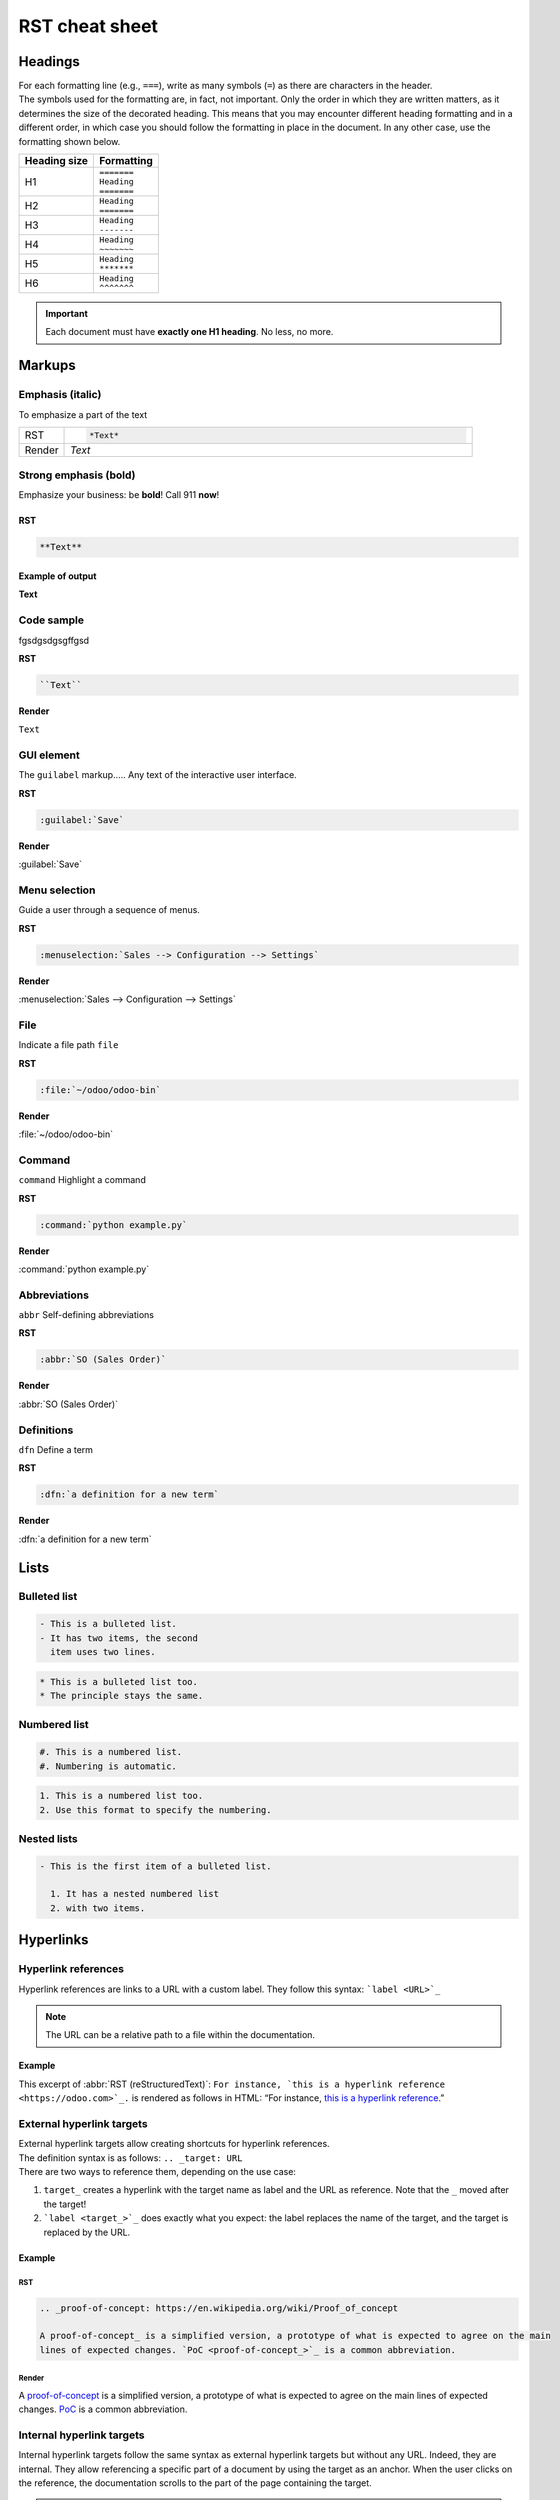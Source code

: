 ===============
RST cheat sheet
===============

.. _contributing/headings:

Headings
========

| For each formatting line (e.g., ``===``), write as many symbols (``=``) as there are characters in
  the header.
| The symbols used for the formatting are, in fact, not important. Only the order in which they are
  written matters, as it determines the size of the decorated heading. This means that you may
  encounter different heading formatting and in a different order, in which case you should follow
  the formatting in place in the document. In any other case, use the formatting shown below.

+--------------+---------------+
| Heading size | Formatting    |
+==============+===============+
| H1           | | ``=======`` |
|              | | ``Heading`` |
|              | | ``=======`` |
+--------------+---------------+
| H2           | | ``Heading`` |
|              | | ``=======`` |
+--------------+---------------+
| H3           | | ``Heading`` |
|              | | ``-------`` |
+--------------+---------------+
| H4           | | ``Heading`` |
|              | | ``~~~~~~~`` |
+--------------+---------------+
| H5           | | ``Heading`` |
|              | | ``*******`` |
+--------------+---------------+
| H6           | | ``Heading`` |
|              | | ``^^^^^^^`` |
+--------------+---------------+

.. important::
   Each document must have **exactly one H1 heading**. No less, no more.

.. _contributing/markups:

Markups
=======

.. _contributing/markups/italic:

Emphasis (italic)
-----------------

To emphasize a part of the text

.. list-table::
   :widths: 10 90

   * - RST
     - .. code-block:: rst

          *Text*

   * - Render
     - *Text*

.. _contributing/markups/bold:

Strong emphasis (bold)
----------------------

Emphasize your business: be **bold**! Call 911 **now**!

RST
~~~

.. code-block:: rst

   **Text**

Example of output
~~~~~~~~~~~~~~~~~

**Text**

.. _contributing/markups/code-sample:

Code sample
-----------

fgsdgsdgsgffgsd

**RST**

.. code-block:: rst

   ``Text``

**Render**

``Text``

.. _contributing/markups/guilabel:

GUI element
-----------

The ``guilabel`` markup.....
Any text of the interactive user interface.

**RST**

.. code-block:: rst

   :guilabel:`Save`

**Render**

:guilabel:`Save`

.. _contributing/markups/menuselection:

Menu selection
--------------

Guide a user through a sequence of menus.

**RST**

.. code-block:: rst

   :menuselection:`Sales --> Configuration --> Settings`

**Render**

:menuselection:`Sales --> Configuration --> Settings`

.. _contributing/markups/file:

File
----

Indicate a file path
``file``

**RST**

.. code-block:: rst

   :file:`~/odoo/odoo-bin`

**Render**

:file:`~/odoo/odoo-bin`

.. _contributing/markups/command:

Command
-------
``command``
Highlight a command

**RST**

.. code-block:: rst

   :command:`python example.py`

**Render**

:command:`python example.py`

.. _contributing/markups/abbreviations:

Abbreviations
-------------

``abbr``
Self-defining abbreviations

**RST**

.. code-block:: rst

   :abbr:`SO (Sales Order)`

**Render**

:abbr:`SO (Sales Order)`

.. _contributing/markups/definitions:

Definitions
-----------

``dfn``
Define a term

**RST**

.. code-block:: rst

   :dfn:`a definition for a new term`

**Render**

:dfn:`a definition for a new term`

.. _contributing/lists:

Lists
=====

.. _contributing/bulleted-list:

Bulleted list
-------------

.. code-block:: rst

   - This is a bulleted list.
   - It has two items, the second
     item uses two lines.

.. code-block:: rst

   * This is a bulleted list too.
   * The principle stays the same.

.. _contributing/numbered-list:

Numbered list
-------------

.. code-block:: rst

   #. This is a numbered list.
   #. Numbering is automatic.

.. code-block:: rst

   1. This is a numbered list too.
   2. Use this format to specify the numbering.

.. _contributing/nested-list:

Nested lists
------------

.. code-block:: rst

   - This is the first item of a bulleted list.

     1. It has a nested numbered list
     2. with two items.

.. _contributing/hyperlinks:

Hyperlinks
==========

.. _contributing/hyperlink-references:

Hyperlink references
--------------------

Hyperlink references are links to a URL with a custom label. They follow this syntax:
```label <URL>`_``

.. note::
   The URL can be a relative path to a file within the documentation.

Example
~~~~~~~

This excerpt of :abbr:`RST (reStructuredText)`: ``For instance, `this is a hyperlink reference
<https://odoo.com>`_.`` is rendered as follows in HTML: “For instance, `this is a hyperlink
reference <https://odoo.com>`_.”

.. _contributing/external-hyperlink-targets:

External hyperlink targets
--------------------------

| External hyperlink targets allow creating shortcuts for hyperlink references.
| The definition syntax is as follows: ``.. _target: URL``
| There are two ways to reference them, depending on the use case:

#. ``target_`` creates a hyperlink with the target name as label and the URL as reference. Note that
   the ``_`` moved after the target!
#. ```label <target_>`_`` does exactly what you expect: the label replaces the name of the target,
   and the target is replaced by the URL.

Example
~~~~~~~

RST
***

.. code-block:: rst

   .. _proof-of-concept: https://en.wikipedia.org/wiki/Proof_of_concept

   A proof-of-concept_ is a simplified version, a prototype of what is expected to agree on the main
   lines of expected changes. `PoC <proof-of-concept_>`_ is a common abbreviation.

Render
******

A `proof-of-concept <https://en.wikipedia.org/wiki/Proof_of_concept>`_ is a simplified version, a
prototype of what is expected to agree on the main lines of expected changes. `PoC
<https://en.wikipedia.org/wiki/Proof_of_concept>`_ is a common abbreviation.

.. _contributing/internal-hyperlink-targets:

Internal hyperlink targets
--------------------------

Internal hyperlink targets follow the same syntax as external hyperlink targets but without any URL.
Indeed, they are internal. They allow referencing a specific part of a document by using the target
as an anchor. When the user clicks on the reference, the documentation scrolls to the part of the
page containing the target.

.. important::
   Targets can be referenced from other files than the ones in which they are defined.

| The definition syntax is: ``.. _target:``
| There are two ways to reference them, both using the ``ref`` directive:

#. ``:ref:`target``` creates a hyperlink to the anchor with the heading defined below as label.
#. ``:ref:`label <target>``` creates a hyperlink to the anchor with the given label.

See :ref:`contributing/relative-links` to learn how to write proper relative links for internal
references.

.. note::
  Notice that there is no ``_`` at the end, as it is done with :ref:`hyperlink targets
  <contributing/hyperlink-references>`.

Example
~~~~~~~

RST
***

.. code-block:: rst

   .. _sales/quotation/start-of-page:

   This can easily be done by creating a new product, see :ref:`product` for additional help.

   .. _sales/quotation/product:

   How to create a product?
   =========================

   As explained at the :ref:`start of the page <sales/quotation/start-of-page>`, ...

Render
******

This can easily be done by creating a new product, see `How to create a product?
<https://example.com/product>`_ for additional help.

**How to create a product?**

As explained at the `start of the page <https://example.com/scroll-to-start-of-page>`_, ...

.. _contributing/implicit-hyperlink-targets:

Implicit hyperlink targets
--------------------------

| Implicit hyperlink targets are a special kind of internal hyperlink targets: they are
  automatically generated by section titles, footnotes, etc. Consequently, they don’t have a
  definition syntax.
| They can be referenced the same first way as external hyperlink targets by using the name of the
  section title as URL.

Example
~~~~~~~

RST
***

.. code-block:: rst

   This can easily be done by creating a new user, see `How to create a new user?`_ for
   additional help.  ...

Render
******

This can easily be done by creating a new user, see `How to create a new user?
<https://example.com/how-to-create-a-user>`_ for additional help. ...

.. _contributing/doc:

The ``doc`` directive
---------------------

| The ``doc`` directive allows referencing a documentation page wherever it is in the file tree
  through a relative file path.
| As usual, there are two ways to use the directive:

#. ``:doc:`path_to_doc_page``` creates a hyperlink reference to the documentation page with the
   title of the page as label.
#. ``:doc:`label <path_to_doc_page>``` creates a hyperlink reference to the documentation page with
   the given label.

Example
~~~~~~~

RST
***

.. code-block:: rst

   Please refer to :doc:`this documentation <customer_invoices>` and to
   :doc:`../sales/sales/invoicing/proforma`.

Render
******

Please refer to `this documentation <https://example.com/doc/accounting/invoices.html>`_ and to
`Send a pro-forma invoice <https://example.com/doc/sales/proforma.html>`_.

.. _contributing/download:

The ``download`` directive
--------------------------

The ``download`` directive allows referencing files (that are not necessarily :abbr:`RST
(reStructuredText)` documents) within the source tree to be downloaded.

Example
~~~~~~~

RST
***

.. code-block:: rst

   Download this :download:`module structure template <extras/my_module.zip>` to start building your
   module in no time.

Render
******

Download this `module structure template <https://example.com/doc/odoosh/extras/my_module.zip>`_ to
start building your module in no time.

.. _contributing/image:

The ``image`` directive
-----------------------

The ``image`` directive allows inserting images in a document. It comes with a set of optional
parameter directives that can individually be omitted if considered redundant.

Example
~~~~~~~

RST
***

.. code-block:: rst

   .. image:: media/create_invoice.png
      :align: center
      :alt: Create an invoice
      :height: 100
      :width: 200
      :scale: 50
      :class: img-thumbnail
      :target: ../invoicing.html#create-an-invoice

Render
******

.. image:: rst_cheat_sheet/create-invoice.png
   :align: center
   :alt: Create an invoice
   :height: 100
   :width: 200
   :scale: 50
   :class: img-thumbnail
   :target: https://example.com/doc/sales/invoicing.html#create-an-invoice

.. _contributing/admonitions:

Admonitions (alert blocks)
==========================

.. _contributing/seealso:

Seealso
-------

RST
~~~

.. code-block:: rst

   .. seealso::
      - :doc:`customer_invoices`
      - `Pro-forma invoices <../sales/sales/invoicing/proforma.html#activate-the-feature>`_

Render
~~~~~~

.. seealso::
   - `Customer invoices <https://example.com/doc/accounting/invoices.html>`_
   - `Pro-forma invoices <https://example.com/doc/sales/proforma.html#activate-the-feature>`_

.. _contributing/note:

Note
----

RST
~~~

.. code-block:: rst

   .. note::
      Use this admonition to grab the reader's attention about additional information.

Render
~~~~~~

.. note::
   Use this admonition to grab the reader's attention about additional information.

.. _contributing/tip:

Tip
---

RST
~~~

.. code-block:: rst

   .. tip::
      Use this admonition to inform the reader about a useful trick that requires an action.

Render
~~~~~~

.. tip::
   Use this admonition to inform the reader about a useful trick that requires an action.

.. _contributing/example:

Example
-------

RST
~~~

.. code-block:: rst

   .. example::
      Use this admonition to show an example.

Render
~~~~~~

.. example::
   Use this admonition to show an example.

.. _contributing/exercise:

Exercise
--------

RST
~~~

.. code-block:: rst

   .. exercise::
      Use this admonition to suggest an exercise to the reader.

Render
~~~~~~

.. exercise::
   Use this admonition to suggest an exercise to the reader.

.. _contributing/important:

Important
---------

RST
~~~

.. code-block:: rst

   .. important::
      Use this admonition to notify the reader about an important information.

Render
~~~~~~

.. important::
   Use this admonition to notify the reader about an important information.

.. _contributing/warning:

Warning
-------

RST
~~~

.. code-block:: rst

   .. warning::
      Use this admonition to require the reader to proceed with caution with what is described in
      the warning.

Render
~~~~~~

.. warning::
   Use this admonition to require the reader to proceed with caution with what is described in the
   warning.

.. _contributing/danger:

Danger
------

RST
~~~

.. code-block:: rst

   .. danger::
      Use this admonition to bring the reader's attention to a serious threat.

Render
~~~~~~

.. danger::
   Use this admonition to bring the reader's attention to a serious threat.

.. _contributing/custom-admonition:

Custom
------

RST
~~~

.. code-block:: rst

   .. admonition:: Title

   Customize this admonition with a **Title** of your choice.

Render
~~~~~~

.. admonition:: Title

   Customize this admonition with a **Title** of your choice.

.. _contributing/tables:

Tables
======

Make use of `this convenient table generator <https://www.tablesgenerator.com/text_tables>`_ to
build your tables. Then, copy-paste the generated formatting into your document.

.. _contributing/code-blocks:

Code blocks
===========

RST
---

.. code-block:: text

   .. code-block:: python

      def main():
          print("Hello world!")

Render
------

.. code-block:: python

   def main():
       print("Hello world!")

.. _contributing/tabs:

Content tabs
============

.. caution::
   The `tabs` directive may not work well in some situations. In particular:

   - The tabs' headers cannot be translated.
   - A tab cannot contain :ref:`headings <contributing/headings>`.
   - An :ref:`admonition <contributing/admonitions>` cannot contain tabs.
   - A tab cannot contain :ref:`internal hyperlink targets
     <contributing/internal-hyperlink-targets>`.

.. _contributing/tabs/basic:

Basic tabs
----------

Basic tabs are useful to split content into multiple options. The `tabs` directive is used to define
a sequence of tabs. Each tab is then defined with the `tab` directive followed by a label.

RST
~~~

.. code-block:: rst

   .. tabs::

      .. tab:: Odoo Online

         Content dedicated to Odoo Online users.

      .. tab:: Odoo.sh

         Alternative for Odoo.sh users.

      .. tab:: On-premise

         Third version for On-premise users.

Render
~~~~~~

.. tabs::

   .. tab:: Odoo Online

      Content dedicated to Odoo Online users.

   .. tab:: Odoo.sh

      Alternative for Odoo.sh users.

   .. tab:: On-premise

      Third version for On-premise users.

.. _contributing/tabs/nested:

Nested tabs
-----------

Tabs can be nested inside one another.

RST
~~~

.. code-block:: rst

   .. tabs::

      .. tab:: Stars

         .. tabs::

            .. tab:: The Sun

               The closest star to us.

            .. tab:: Proxima Centauri

               The second closest star to us.

            .. tab:: Polaris

               The North Star.

      .. tab:: Moons

         .. tabs::

            .. tab:: The Moon

               Orbits the Earth.

            .. tab:: Titan

               Orbits Jupiter.

Render
~~~~~~

.. tabs::

   .. tab:: Stars

      .. tabs::

         .. tab:: The Sun

            The closest star to us.

         .. tab:: Proxima Centauri

            The second closest star to us.

         .. tab:: Polaris

            The North Star.

   .. tab:: Moons

      .. tabs::

         .. tab:: The Moon

            Orbits the Earth.

         .. tab:: Titan

            Orbits Jupiter.

.. _contributing/tabs/group:

Group tabs
----------

Group tabs are special tabs that synchronize based on a group label. The last selected group is
remembered and automatically selected when the user returns on the page or visits another page with
the tabs group. The `group-tab` directive is used to define group tabs.

RST
~~~

.. code-block:: rst

   .. tabs::

      .. group-tab:: C++

         C++

      .. group-tab:: Python

         Python

      .. group-tab:: Java

         Java

   .. tabs::

      .. group-tab:: C++

         .. code-block:: c++

            int main(const int argc, const char **argv) {
                return 0;
            }

      .. group-tab:: Python

         .. code-block:: python

            def main():
                return

      .. group-tab:: Java

         .. code-block:: java

            class Main {
                public static void main(String[] args) {}
            }

Render
~~~~~~

.. tabs::

   .. group-tab:: C++

      C++

   .. group-tab:: Python

      Python

   .. group-tab:: Java

      Java

.. tabs::

   .. group-tab:: C++

      .. code-block:: c++

         int main(const int argc, const char **argv) {
             return 0;
         }

   .. group-tab:: Python

      .. code-block:: python

         def main():
             return

   .. group-tab:: Java

      .. code-block:: java

         class Main {
             public static void main(String[] args) {}
         }

.. _contributing/tabs/code:

Code tabs
---------

Code tabs are essentially :ref:`group tabs <contributing/tabs/group>` that treat the content as a
:ref:`code block <contributing/code-blocks>`. The `code-tab` directive is used to define a code tab.
Just as for the `code-block` directive, the language defines the syntax highlighting of the tab. If
set, the label is used instead of the language for grouping tabs.

RST
~~~

.. code-block:: rst

   .. tabs::

      .. code-tab:: c++ Hello C++

         #include <iostream>

         int main() {
             std::cout << "Hello World";
             return 0;
         }

      .. code-tab:: python Hello Python

         print("Hello World")

      .. code-tab:: javascript Hello JavaScript

         console.log("Hello World");

Render
~~~~~~

.. tabs::

   .. code-tab:: c++ Hello C++

      #include <iostream>

      int main() {
          std::cout << "Hello World";
          return 0;
      }

   .. code-tab:: python Hello Python

      print("Hello World")

   .. code-tab:: javascript Hello JavaScript

      console.log("Hello World");

.. _contributing/document-metadata:

Document metadata
=================

| Sphinx supports document-wide metadata directives that specify a behavior for the entire page.
| They must be placed between colons (`:`) at the top of the source file.

+-----------------+--------------------------------------------------------------------------------+
| **Metadata**    | **Purpose**                                                                    |
+-----------------+--------------------------------------------------------------------------------+
| `show-content`  |  Make a toctree page accessible from the navigation menu.                      |
+-----------------+--------------------------------------------------------------------------------+
| `show-toc`      |  Show the table of content on a page that has the `show-content` metadata      |
|                 |  directive.                                                                    |
+-----------------+--------------------------------------------------------------------------------+
| `code-column`   |  | Show a dynamic side column that can be used to display interactive          |
|                 |    tutorials or code excerpts.                                                 |
|                 |  | For example, see                                                            |
|                 |    :doc:`/applications/finance/accounting/getting_started/memento`.            |
+-----------------+--------------------------------------------------------------------------------+
| `hide-page-toc` | Hide the "On this page" sidebar and use full page width for the content.       |
+-----------------+--------------------------------------------------------------------------------+
| `custom-css`    | Link CSS files (comma-separated) to the document.                              |
+-----------------+--------------------------------------------------------------------------------+
| `custom-js`     | Link JS files (comma-separated) to the document.                               |
+-----------------+--------------------------------------------------------------------------------+
| `classes`       | Assign the specified classes to the `<main/>` element of the document.         |
+-----------------+--------------------------------------------------------------------------------+
| `orphan`        | Suppress the need to include the document in a toctree.                        |
+-----------------+--------------------------------------------------------------------------------+
| `nosearch`      | Exclude the document from search results.                                      |
+-----------------+--------------------------------------------------------------------------------+

.. _contributing/formatting-tips:

Formatting tips
===============

.. _contributing/line-break:

Break the line but not the paragraph
------------------------------------

RST
~~~

.. code-block:: rst

   | First super long line that you break in two…
     here is rendered as a single line.
   | Second line that follows a line break.

Render
~~~~~~

| First super long line that you break in two…
  here is rendered as a single line.
| Second line that follows a line break.

.. _contributing/escaping:

Escape markup symbols (Advanced)
--------------------------------

Markup symbols escaped with backslashes (``\``) are rendered normally. For instance, ``this
\*\*line of text\*\* with \*markup\* symbols`` is rendered as “this \*\*line of text\*\* with
\*markup\* symbols”.

When it comes to backticks (`````), which are used in many case such as :ref:`hyperlink references
<contributing/hyperlink-references>`, using backslashes for escaping is no longer an option because
the outer backticks interpret enclosed backslashes and thus prevent them from escaping inner
backticks. For instance, ```\`this formatting\```` produces an ``[UNKNOWN NODE title_reference]``
error. Instead, `````this formatting````` should be used to produce the following result:
```this formatting```.
